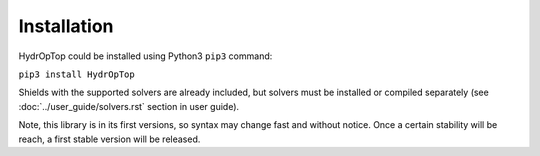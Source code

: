 .. _installation:


Installation
============

HydrOpTop could be installed using Python3 ``pip3`` command:

``pip3 install HydrOpTop``

Shields with the supported solvers are already included, but solvers must be installed or compiled separately (see :doc:`../user_guide/solvers.rst` section in user guide).

Note, this library is in its first versions, so syntax may change fast and without notice. Once a certain stability will be reach, a first stable version will be released.
